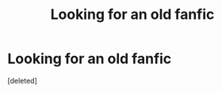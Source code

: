 #+TITLE: Looking for an old fanfic

* Looking for an old fanfic
:PROPERTIES:
:Score: 2
:DateUnix: 1550893377.0
:DateShort: 2019-Feb-23
:FlairText: Fic Search
:END:
[deleted]

